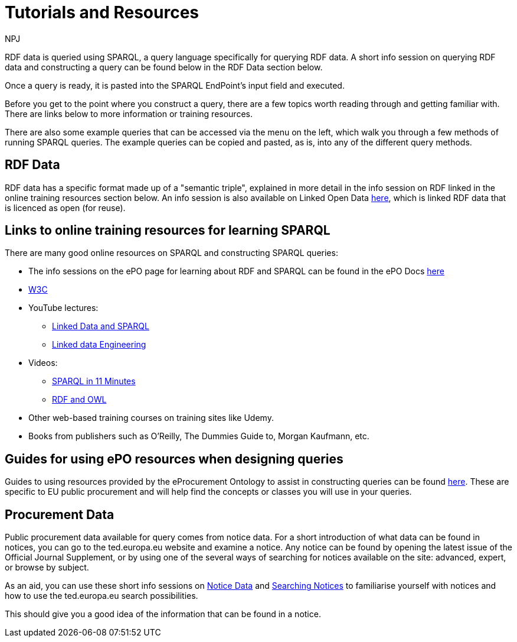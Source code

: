 :doctitle: Tutorials and Resources
:doccode: sws-main-prod-020
:author: NPJ
:authoremail: nicole-anne.paterson-jones@ext.ec.europa.eu
:docdate: October 2023

RDF data is queried using SPARQL, a query language specifically for querying RDF data. A short info session on querying RDF data and constructing a query can be found below in the RDF Data section below. 

Once a query is ready, it is pasted into the SPARQL EndPoint's input field and executed.

Before you get to the point where you construct a query, there are a few topics worth reading through and getting familiar with. There are links below to more information or training resources.

There are also some example queries that can be accessed via the menu on the left, which walk you through a few methods of running SPARQL queries. The example queries can be copied and pasted, as is, into any of the different query methods.

== RDF Data

RDF data has a specific format made up of a "semantic triple", explained in more detail in the info session on RDF linked in the online training resources section below. An info session is also available on Linked Open Data https://docs.ted.europa.eu/docs-staging/epo-home/_attachments/LOD/index.html[here], which is linked RDF data that is licenced as open (for reuse).

== Links to online training resources for learning SPARQL

There are many good online resources on SPARQL and constructing SPARQL queries:

 * The info sessions on the ePO page for learning about RDF and SPARQL can be found in the ePO Docs https://docs.ted.europa.eu/docs-staging/epo-home/_attachments/RDF/index.html[here]
 * https://www.w3.org/TR/sparql11-query/[W3C]
 * YouTube lectures:
 ** https://www.youtube.com/watch?v=zkr_2HR4Pcs&list=PLakGkiOE3_q8Fq46-TSE-Te1cvx8yLLUF[Linked Data and SPARQL]
 ** https://www.youtube.com/playlist?list=PLoOmvuyo5UAfY6jb46jCpMoqb-dbVewxg[Linked data Engineering]
 * Videos:
 ** https://www.youtube.com/watch?v=FvGndkpa4K0[SPARQL in 11 Minutes]
 ** https://www.youtube.com/watch?v=zteyEk9LADs&t=338s[RDF and OWL]
 * Other web-based training courses on training sites like Udemy.
 * Books from publishers such as O'Reilly, The Dummies Guide to, Morgan Kaufmann, etc.

== Guides for using ePO resources when designing queries

Guides to using resources provided by the eProcurement Ontology to assist in constructing queries can be found https://docs.ted.europa.eu/docs-staging/epo-home/guide.html[here]. These are specific to EU public procurement and will help find the concepts or classes you will use in your queries.

== Procurement Data

Public procurement data available for query comes from notice data. For a short introduction of what data can be found in notices, you can go to the ted.europa.eu website and examine a notice. Any notice can be found by opening the latest issue of the Official Journal Supplement, or by using one of the several ways of searching for notices available on the site: advanced, expert, or browse by subject.

As an aid, you can use these short info sessions on xref:ROOT:attachment$/notice_data/index.html[Notice Data] and xref:attachment$searching_notices/index.html[Searching Notices] to familiarise yourself with notices and how to use the ted.europa.eu search possibilities.

This should give you a good idea of the information that can be found in a notice.